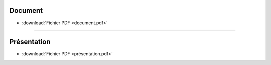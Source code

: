 Document
========

* :download:`Fichier PDF <document.pdf>`

----

Présentation
============

* :download:`Fichier PDF <présentation.pdf>`
